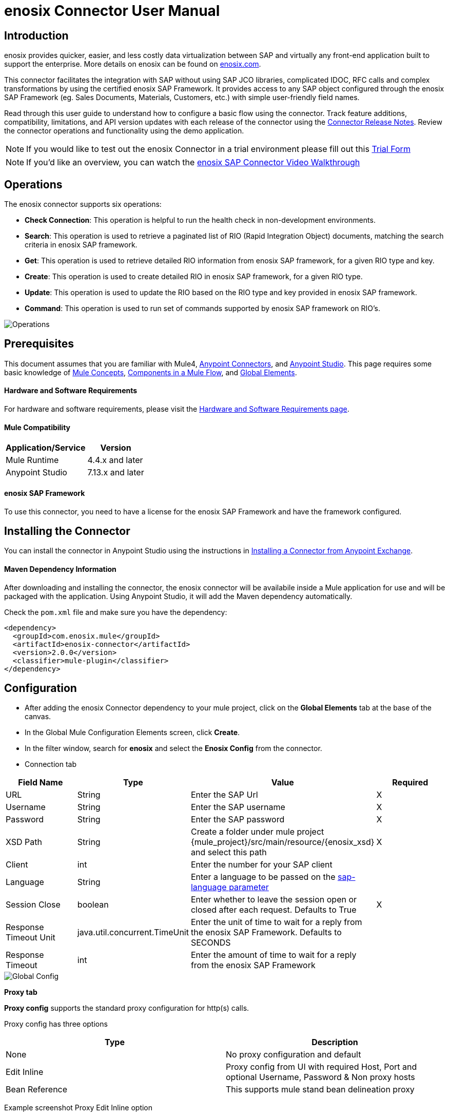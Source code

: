 = *enosix Connector User Manual*

== *Introduction*

enosix provides quicker, easier, and less costly data virtualization between SAP and virtually any front-end application built to support the enterprise. More details on enosix can be found on https://enosix.com[enosix.com].

This connector facilitates the integration with SAP without using SAP JCO libraries, complicated IDOC, RFC calls and complex transformations by using the certified enosix SAP Framework. It provides access to any SAP object configured through the enosix SAP Framework (eg. Sales Documents, Materials, Customers, etc.) with simple user-friendly field names.

Read through this user guide to understand how to configure a basic flow using the connector. Track feature additions, compatibility, limitations, and API version updates with each release of the connector using the https://releases.enosix.io/?tag=MuleSoft%20Connector[Connector Release Notes]. Review the connector operations and functionality using the demo application.


NOTE: If you would like to test out the enosix Connector in a trial environment please fill out this https://go.enosix.com/l/957862/2023-01-30/cw38r[Trial Form,role=external,window=_blank]

NOTE: If you'd like an overview, you can watch the https://enosix.wistia.com/medias/7dwi2evo5q[enosix SAP Connector Video Walkthrough]

== *Operations*

The enosix connector supports six operations:

* *Check Connection*: This operation is helpful to run the health check in non-development environments.
* *Search*: This operation is used to retrieve a paginated list of RIO (Rapid Integration Object) documents, matching the search criteria in enosix SAP framework.
* *Get*: This operation is used to retrieve detailed RIO information from enosix SAP framework, for a given RIO type and key.
* *Create*: This operation is used to create detailed RIO in enosix SAP framework, for a given RIO type.
* *Update*: This operation is used to update the RIO based on the RIO type and key provided in enosix SAP framework.
* *Command*: This operation is used to run set of commands supported by enosix SAP framework on RIO's.

image::/docs/user_manual/image/00_operations.png[Operations]

== *Prerequisites*

This document assumes that you are familiar with Mule4, https://www.mulesoft.com/platform/cloud-connectors[Anypoint Connectors], and https://docs.mulesoft.com/studio/7.7/[Anypoint Studio]. This page requires some basic knowledge of https://docs.mulesoft.com/mule-runtime/latest/[Mule Concepts], https://docs.mulesoft.com/mule-runtime/latest/mule-components[Components in a Mule Flow], and https://docs.mulesoft.com/mule-runtime/latest/global-settings-configuration[Global Elements].

==== *Hardware and Software Requirements*

For hardware and software requirements, please visit the https://docs.mulesoft.com/mule-runtime/4.4/hardware-and-software-requirements[Hardware and Software Requirements page].


==== *Mule Compatibility*
[%header%autowidth.spread]
|====
|Application/Service |Version
|Mule Runtime |4.4.x and later
|Anypoint Studio | 7.13.x and later
|====

==== *enosix SAP Framework*

To use this connector, you need to have a license for the enosix SAP Framework and have the framework configured.

== *Installing the Connector*

You can install the connector in Anypoint Studio using the instructions in https://docs.mulesoft.com/studio/7.13/add-modules-in-studio-to[Installing a Connector from Anypoint Exchange].

==== *Maven Dependency Information*

After downloading and installing the connector, the enosix connector will be availabile inside a Mule application for use and will be packaged with the application. Using Anypoint Studio, it will add the Maven dependency automatically.

Check the `pom.xml` file and make sure you have the dependency:
[source, xml]
----
<dependency>
  <groupId>com.enosix.mule</groupId>
  <artifactId>enosix-connector</artifactId>
  <version>2.0.0</version>
  <classifier>mule-plugin</classifier>
</dependency>
----

== *Configuration*

* After adding the enosix Connector dependency to your mule project, click on the *Global Elements* tab at the base of the canvas.
* In the Global Mule Configuration Elements screen, click *Create*.
* In the filter window, search for *enosix* and select the *Enosix Config* from the connector.

* Connection tab

|===
|Field Name |Type |Value |Required

|URL |String |Enter the SAP Url |X
|Username |String |Enter the SAP username |X
|Password |String |Enter the SAP password |X
|XSD Path |String |Create a folder under mule project {mule_project}/src/main/resource/{enosix_xsd} and select this path |X
|Client |int |Enter the number for your SAP client |
|Language |String |Enter a language to be passed on the https://help.sap.com/doc/saphelp_nw75/7.5.5/en-US/8b/46468c433b40c3b87b2e07f34dea1b/content.htm?no_cache=true[sap-language parameter] |
|Session Close |boolean |Enter whether to leave the session open or closed after each request. Defaults to True | X
|Response Timeout Unit | java.util.concurrent.TimeUnit |Enter the unit of time to wait for a reply from the enosix SAP Framework. Defaults to SECONDS |
|Response Timeout  |int |Enter the amount of time to wait for a reply from the enosix SAP Framework |

|===

image::/docs/user_manual/image/01_globalconfig.png[Global Config]



*Proxy tab*

*Proxy config* supports the standard proxy configuration for http(s) calls.

Proxy config has three options


|===
| Type | Description

| None | No proxy configuration and default

|Edit Inline  | Proxy config from UI with required Host, Port and optional Username, Password &  Non proxy hosts

|Bean Reference | This supports mule stand bean delineation proxy

|===

Example screenshot Proxy Edit Inline option

image::/docs/user_manual/image/01_globalconfig_proxy.png[Proxy Config]


*TLS tab*

TLS Configuration has three options
|===
| Type | Description

| None | No TLS configuration and default works for http based clients

|Edit Inline  | This is TLS configuration from UI and provide the details or Choose Insecure check box for https calls without TLS.

|Global Reference | This supports TLS configuration as a global config.

|===

Example screenshot of TLS Edit Inline option for https call with Insecure option

image::/docs/user_manual/image/01_globalconfig_tls.png[Tls Config]

Use the *Test Connection* button to confirm the provided values are valid and a successful connection to the enosix SAP Framework can be established.

==== *Connector Namespace and Schema*

When designing your application in Anypoint Studio, dragging operations provided by the enosix Connector onto the Anypoint Studio canvas will automatically populate the flow XML code with the connector *namespace* and *schema location*.

To add this manually, the Namespace and Schema Location values are:
|===
|Namespace |http://www.mulesoft.org/schema/mule/enosix
|Schema Location |http://www.mulesoft.org/schema/mule/enosix/current/mule-enosix.xsd
|===

==== *Example Empty Mule Flow*
[source, XML]
----
<?xml version="1.0" encoding="UTF-8"?>

<mule xmlns:enosix="http://www.mulesoft.org/schema/mule/enosix"

xmlns="http://www.mulesoft.org/schema/mule/core"

xmlns:doc="http://www.mulesoft.org/schema/mule/documentation"

xmlns:xsi="http://www.w3.org/2001/XMLSchema-instance"

xsi:schemaLocation="http://www.mulesoft.org/schema/mule/core http://www.mulesoft.org/schema/mule/core/current/mule.xsd
http://www.mulesoft.org/schema/mule/enosix http://www.mulesoft.org/schema/mule/enosix/current/mule-enosix.xsd">

  <!-- Add your global configurations here  -->

</mule>
----

== *Common use cases*

===== *Connectivity Check Flow*
  For validating the API has a successful connection to the enosix SAP Framework

image::/docs/user_manual/image/02_check_connectivity.png[Check Connectivity Flow]

===== *Order Search Flow*
  Searching for sales documents, passing search criteria in from the payload of the API

image::/docs/user_manual/image/03_search_orders.png[Order Search Flow]
image::/docs/user_manual/image/04_search_order_operation_configuration.png[Order Search Operation Config]

===== *Get PO Flow*

 Get the detailed PO information from SAP based on the PO number provided as input key for any interested internal / external integration application.

image::/docs/user_manual/image/05_Get_PO_Flow.png[Get PO Flow]
image::/docs/user_manual/image/05_Get_Configuration.png[Get PO Config]

===== *Create Sales Document Flow*

 Create a new sales document in SAP from external / internal integrated application.

image::/docs/user_manual/image/06_Create_SalesDoc.png[Create SalesDoc Flow]
image::/docs/user_manual/image/06_Create_Config.png[Create Config]

===== *Update Customer Flow*

 Update the customer information from integrated internal / external application to SAP.

image::/docs/user_manual/image/07_Update_Customer.png[Update Customer Flow]
image::/docs/user_manual/image/07_Update_Config.png[Update Config]

===== *Command Simulate Flow*

 Simulate the sales document in SAP (Not created in SAP) and used it for any integrated external / internal application.

image::/docs/user_manual/image/08_Command_Simulate.png[Command Simulate Flow]
image::/docs/user_manual/image/08_Command_Config.png[Command Config]


